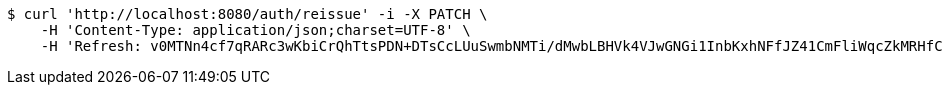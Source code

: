 [source,bash]
----
$ curl 'http://localhost:8080/auth/reissue' -i -X PATCH \
    -H 'Content-Type: application/json;charset=UTF-8' \
    -H 'Refresh: v0MTNn4cf7qRARc3wKbiCrQhTtsPDN+DTsCcLUuSwmbNMTi/dMwbLBHVk4VJwGNGi1InbKxhNFfJZ41CmFliWqcZkMRHfCUdorIZQIl9Pf08S5T0KbbGP8j4h35m4bp7tmtso5qbnq2YkFeSO2CYkG/nBoXvgnkF+uGWXBw60x2vTOBJUrm6X5GsFaQX1eLM/zqcuzkmkI1vI+1Q3QpzVg=='
----
